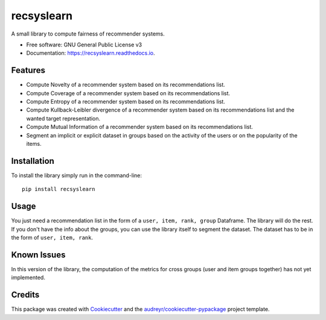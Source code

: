 ===========
recsyslearn
===========


.. image:: https://img.shields.io/pypi/v/recsyslearn.svg
        :target: https://pypi.python.org/pypi/recsyslearn

.. image:: https://img.shields.io/travis/giuliowaitforitdavide/recsyslearn.svg
        :target: https://travis-ci.com/giuliowaitforitdavide/recsyslearn

.. image:: https://readthedocs.org/projects/recsyslearn/badge/?version=latest
        :target: https://recsyslearn.readthedocs.io/en/latest/?version=latest
        :alt: Documentation Status




A small library to compute fairness of recommender systems.


* Free software: GNU General Public License v3
* Documentation: https://recsyslearn.readthedocs.io.


Features
--------

* Compute Novelty of a recommender system based on its recommendations list.
* Compute Coverage of a recommender system based on its recommendations list.
* Compute Entropy of a recommender system based on its recommendations list.
* Compute Kullback-Leibler divergence of a recommender system based on its recommendations list and the wanted target representation.
* Compute Mutual Information of a recommender system based on its recommendations list.
* Segment an implicit or explicit dataset in groups based on the activity of the users or on the popularity of the items.


Installation
------------

To install the library simply run in the command-line::

    pip install recsyslearn

Usage
-----

You just need a recommendation list in the form of a ``user, item, rank, group`` Dataframe. The library will do the rest.
If you don't have the info about the groups, you can use the library itself to segment the dataset. The dataset has to be in the form of ``user, item, rank``.

Known Issues
------------

In this version of the library, the computation of the metrics for cross groups (user and item groups together) has not yet implemented.

Credits
-------

This package was created with Cookiecutter_ and the `audreyr/cookiecutter-pypackage`_ project template.

.. _Cookiecutter: https://github.com/audreyr/cookiecutter
.. _`audreyr/cookiecutter-pypackage`: https://github.com/audreyr/cookiecutter-pypackage
